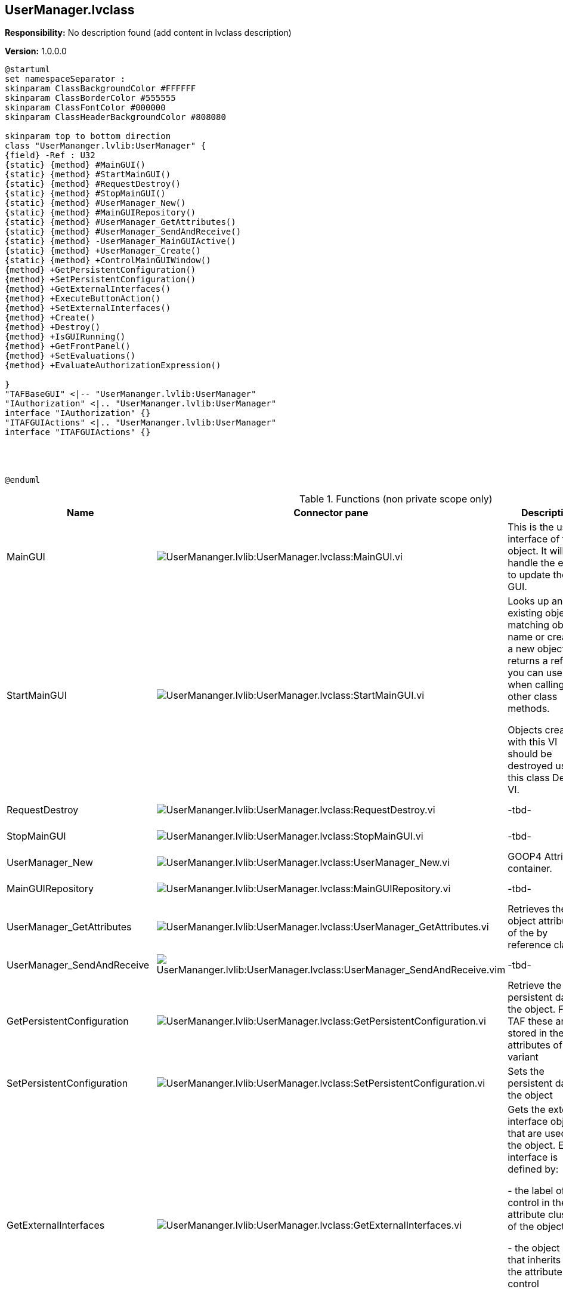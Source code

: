 == UserManager.lvclass

*Responsibility:*
No description found (add content in lvclass description)

*Version:* 1.0.0.0

[plantuml, format="svg", align="center"]
....
@startuml
set namespaceSeparator :
skinparam ClassBackgroundColor #FFFFFF
skinparam ClassBorderColor #555555
skinparam ClassFontColor #000000
skinparam ClassHeaderBackgroundColor #808080

skinparam top to bottom direction
class "UserMananger.lvlib:UserManager" {
{field} -Ref : U32
{static} {method} #MainGUI()
{static} {method} #StartMainGUI()
{static} {method} #RequestDestroy()
{static} {method} #StopMainGUI()
{static} {method} #UserManager_New()
{static} {method} #MainGUIRepository()
{static} {method} #UserManager_GetAttributes()
{static} {method} #UserManager_SendAndReceive()
{static} {method} -UserManager_MainGUIActive()
{static} {method} +UserManager_Create()
{static} {method} +ControlMainGUIWindow()
{method} +GetPersistentConfiguration()
{method} +SetPersistentConfiguration()
{method} +GetExternalInterfaces()
{method} +ExecuteButtonAction()
{method} +SetExternalInterfaces()
{method} +Create()
{method} +Destroy()
{method} +IsGUIRunning()
{method} +GetFrontPanel()
{method} +SetEvaluations()
{method} +EvaluateAuthorizationExpression()

}
"TAFBaseGUI" <|-- "UserMananger.lvlib:UserManager"
"IAuthorization" <|.. "UserMananger.lvlib:UserManager"
interface "IAuthorization" {}
"ITAFGUIActions" <|.. "UserMananger.lvlib:UserManager"
interface "ITAFGUIActions" {}




@enduml
....

.Functions (non private scope only)
[cols="<.<4d,<.<8a,<.<12d,<.<1a,<.<1a,<.<1a", %autowidth, frame=all, grid=all, stripes=none]
|===
|Name |Connector pane |Description |S. |R. |I.

|MainGUI
|image:UserMananger.lvlib_UserManager.lvclass_MainGUI.vi.png[UserMananger.lvlib:UserManager.lvclass:MainGUI.vi]
|This is the user interface of the object. It will handle the events to update the GUI.
|image:scope-protected.png[scope-protected.png]
|image:empty.png[empty.png]
|image:empty.png[empty.png]

|StartMainGUI
|image:UserMananger.lvlib_UserManager.lvclass_StartMainGUI.vi.png[UserMananger.lvlib:UserManager.lvclass:StartMainGUI.vi]
|Looks up an existing object matching object name or creates a new object and returns a refnum you can use when calling other class methods.

Objects created with this VI should be destroyed using this class Delete VI.
|image:scope-protected.png[scope-protected.png]
|image:empty.png[empty.png]
|image:empty.png[empty.png]

|RequestDestroy
|image:UserMananger.lvlib_UserManager.lvclass_RequestDestroy.vi.png[UserMananger.lvlib:UserManager.lvclass:RequestDestroy.vi]
|-tbd-
|image:scope-protected.png[scope-protected.png]
|image:empty.png[empty.png]
|image:empty.png[empty.png]

|StopMainGUI
|image:UserMananger.lvlib_UserManager.lvclass_StopMainGUI.vi.png[UserMananger.lvlib:UserManager.lvclass:StopMainGUI.vi]
|-tbd-
|image:scope-protected.png[scope-protected.png]
|image:reentrancy-preallocated.png[reentrancy-preallocated.png]
|image:empty.png[empty.png]

|UserManager_New
|image:UserMananger.lvlib_UserManager.lvclass_UserManager_New.vi.png[UserMananger.lvlib:UserManager.lvclass:UserManager_New.vi]
|GOOP4 Attribute container.
|image:scope-protected.png[scope-protected.png]
|image:reentrancy-shared.png[reentrancy-shared.png]
|image:empty.png[empty.png]

|MainGUIRepository
|image:UserMananger.lvlib_UserManager.lvclass_MainGUIRepository.vi.png[UserMananger.lvlib:UserManager.lvclass:MainGUIRepository.vi]
|-tbd-
|image:scope-protected.png[scope-protected.png]
|image:empty.png[empty.png]
|image:empty.png[empty.png]

|UserManager_GetAttributes
|image:UserMananger.lvlib_UserManager.lvclass_UserManager_GetAttributes.vi.png[UserMananger.lvlib:UserManager.lvclass:UserManager_GetAttributes.vi]
|Retrieves the object attributes of the by reference class.
|image:scope-protected.png[scope-protected.png]
|image:empty.png[empty.png]
|image:empty.png[empty.png]

|UserManager_SendAndReceive
|image:UserMananger.lvlib_UserManager.lvclass_UserManager_SendAndReceive.vim.png[UserMananger.lvlib:UserManager.lvclass:UserManager_SendAndReceive.vim]
|-tbd-
|image:scope-protected.png[scope-protected.png]
|image:reentrancy-preallocated.png[reentrancy-preallocated.png]
|image:inlined.png[inlined.png]

|GetPersistentConfiguration
|image:UserMananger.lvlib_UserManager.lvclass_GetPersistentConfiguration.vi.png[UserMananger.lvlib:UserManager.lvclass:GetPersistentConfiguration.vi]
|Retrieve the persistent data of the object. For TAF these are stored in the attributes of the variant
|image:empty.png[empty.png]
|image:reentrancy-shared.png[reentrancy-shared.png]
|image:empty.png[empty.png]

|SetPersistentConfiguration
|image:UserMananger.lvlib_UserManager.lvclass_SetPersistentConfiguration.vi.png[UserMananger.lvlib:UserManager.lvclass:SetPersistentConfiguration.vi]
|Sets the persistent data in the object
|image:empty.png[empty.png]
|image:reentrancy-shared.png[reentrancy-shared.png]
|image:empty.png[empty.png]

|GetExternalInterfaces
|image:UserMananger.lvlib_UserManager.lvclass_GetExternalInterfaces.vi.png[UserMananger.lvlib:UserManager.lvclass:GetExternalInterfaces.vi]
|Gets the external interface objects that are used by the object. Each interface is defined by:


- the label of the control in the attribute cluster of the object

- the object inself that inherits from the attribute control

- a boolean that indicates if this an array of objects
|image:empty.png[empty.png]
|image:reentrancy-shared.png[reentrancy-shared.png]
|image:empty.png[empty.png]

|ExecuteButtonAction
|image:UserMananger.lvlib_UserManager.lvclass_ExecuteButtonAction.vi.png[UserMananger.lvlib:UserManager.lvclass:ExecuteButtonAction.vi]
|-tbd-
|image:empty.png[empty.png]
|image:empty.png[empty.png]
|image:empty.png[empty.png]

|SetExternalInterfaces
|image:UserMananger.lvlib_UserManager.lvclass_SetExternalInterfaces.vi.png[UserMananger.lvlib:UserManager.lvclass:SetExternalInterfaces.vi]
|Sets the external interface objects that are used by the object. Each interface is defined by:

- the label of the control in the attribute cluster of the object

- the object inself that inherits from the attribute control

- a boolean that indicates if this an array of objects

|image:empty.png[empty.png]
|image:reentrancy-shared.png[reentrancy-shared.png]
|image:empty.png[empty.png]

|UserManager_Create
|image:UserMananger.lvlib_UserManager.lvclass_UserManager_Create.vi.png[UserMananger.lvlib:UserManager.lvclass:UserManager_Create.vi]
|-tbd-
|image:empty.png[empty.png]
|image:empty.png[empty.png]
|image:empty.png[empty.png]

|Create
|image:UserMananger.lvlib_UserManager.lvclass_Create.vi.png[UserMananger.lvlib:UserManager.lvclass:Create.vi]
|Create the object instance
|image:empty.png[empty.png]
|image:reentrancy-shared.png[reentrancy-shared.png]
|image:empty.png[empty.png]

|Destroy
|image:UserMananger.lvlib_UserManager.lvclass_Destroy.vi.png[UserMananger.lvlib:UserManager.lvclass:Destroy.vi]
|Destroy the object instance
|image:empty.png[empty.png]
|image:reentrancy-shared.png[reentrancy-shared.png]
|image:empty.png[empty.png]

|ControlMainGUIWindow
|image:UserMananger.lvlib_UserManager.lvclass_ControlMainGUIWindow.vi.png[UserMananger.lvlib:UserManager.lvclass:ControlMainGUIWindow.vi]
|-tbd-
|image:empty.png[empty.png]
|image:empty.png[empty.png]
|image:empty.png[empty.png]

|IsGUIRunning
|image:UserMananger.lvlib_UserManager.lvclass_IsGUIRunning.vi.png[UserMananger.lvlib:UserManager.lvclass:IsGUIRunning.vi]
|-tbd-
|image:empty.png[empty.png]
|image:reentrancy-shared.png[reentrancy-shared.png]
|image:empty.png[empty.png]

|GetFrontPanel
|image:UserMananger.lvlib_UserManager.lvclass_GetFrontPanel.vi.png[UserMananger.lvlib:UserManager.lvclass:GetFrontPanel.vi]
|Retrieve the FrontPanelControl for controlling the state of the user interface front panel
|image:empty.png[empty.png]
|image:empty.png[empty.png]
|image:empty.png[empty.png]

|SetEvaluations
|image:UserMananger.lvlib_UserManager.lvclass_SetEvaluations.vi.png[UserMananger.lvlib:UserManager.lvclass:SetEvaluations.vi]
|-tbd-
|image:empty.png[empty.png]
|image:empty.png[empty.png]
|image:empty.png[empty.png]

|EvaluateAuthorizationExpression
|image:UserMananger.lvlib_UserManager.lvclass_EvaluateAuthorizationExpression.vi.png[UserMananger.lvlib:UserManager.lvclass:EvaluateAuthorizationExpression.vi]
|-tbd-
|image:empty.png[empty.png]
|image:empty.png[empty.png]
|image:empty.png[empty.png]
|===

**S**cope: image:scope-protected.png[] -> Protected | image:scope-community.png[] -> Community

**R**eentrancy: image:reentrancy-preallocated.png[] -> Preallocated reentrancy | image:reentrancy-shared.png[] -> Shared reentrancy

**I**nlining: image:inlined.png[] -> Inlined

